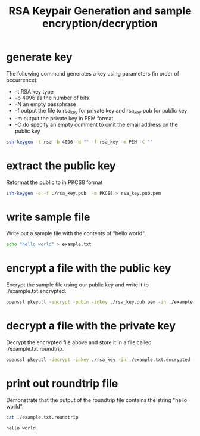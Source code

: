 #+TITLE: RSA Keypair Generation and sample encryption/decryption


* generate key
The following command generates a key using parameters (in order of occurrence):
- -t RSA key type
- -b 4096 as the number of bits
- -N an empty passphrase
- -f output the file to rsa_key for private key and rsa_key.pub for public key
- -m output the private key in PEM format
- -C do specify an empty comment to omit the email address on the public key

#+begin_src sh :exports code
  ssh-keygen -t rsa -b 4096 -N "" -f rsa_key -m PEM -C ""
#+end_src

* extract the public key
Reformat the public to in PKCS8 format

#+begin_src sh :exports code 
  ssh-keygen -e -f ./rsa_key.pub  -m PKCS8 > rsa_key.pub.pem
#+end_src

#+RESULTS:

* write sample file
Write out a sample file with the contents of "hello world".

#+begin_src sh :exports code 
echo "hello world" > example.txt
#+end_src

#+RESULTS:

* encrypt a file with the public key

Encrypt the sample file using our public key and write it to ./example.txt.encrypted.

#+begin_src sh :exports code 
  openssl pkeyutl -encrypt -pubin -inkey ./rsa_key.pub.pem -in ./example.txt -out ./example.txt.encrypted
#+end_src

#+RESULTS:

* decrypt a file with the private key

Decrypt the encrypted file above and store it in a file called ./example.txt.roundtrip.

#+begin_src sh :exports code 
openssl pkeyutl -decrypt -inkey ./rsa_key -in ./example.txt.encrypted -out ./example.txt.roundtrip
#+end_src

#+RESULTS:

* print out roundtrip file
Demonstrate that the output of the roundtrip file contains the string "hello world".

#+begin_src sh :exports both 
cat ./example.txt.roundtrip
#+end_src

#+RESULTS:
: hello world
